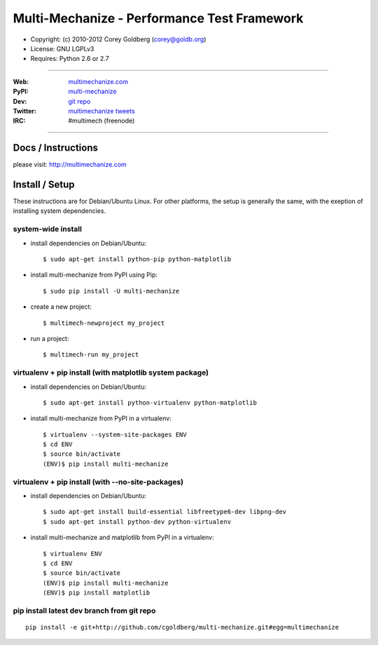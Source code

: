 
================================================
    Multi-Mechanize - Performance Test Framework
================================================

* Copyright: (c) 2010-2012 Corey Goldberg (corey@goldb.org)
* License: GNU LGPLv3
* Requires: Python 2.6 or 2.7

----

:Web: `multimechanize.com <http://multimechanize.com>`_
:PyPI: `multi-mechanize <http://pypi.python.org/pypi/multi-mechanize>`_
:Dev: `git repo <http://github.com/cgoldberg/multi-mechanize>`_
:Twitter: `multimechanize tweets <http://twitter.com/multimechanize>`_
:IRC: #multimech (freenode)

----

***********************
    Docs / Instructions
***********************

please visit: http://multimechanize.com

*******************
    Install / Setup
*******************

These instructions are for Debian/Ubuntu Linux.  For other 
platforms, the setup is generally the same, with the exeption of 
installing system dependencies.  

-----------------------
    system-wide install
-----------------------

* install dependencies on Debian/Ubuntu::

    $ sudo apt-get install python-pip python-matplotlib
    
* install multi-mechanize from PyPI using Pip::

    $ sudo pip install -U multi-mechanize
    
* create a new project::

    $ multimech-newproject my_project

* run a project::

    $ multimech-run my_project

   
-------------------------------------------------------------
    virtualenv + pip install (with matplotlib system package)
-------------------------------------------------------------

* install dependencies on Debian/Ubuntu::

    $ sudo apt-get install python-virtualenv python-matplotlib

* install multi-mechanize from PyPI in a virtualenv::

    $ virtualenv --system-site-packages ENV
    $ cd ENV
    $ source bin/activate
    (ENV)$ pip install multi-mechanize
    
------------------------------------------------------
    virtualenv + pip install (with --no-site-packages)
------------------------------------------------------

* install dependencies on Debian/Ubuntu::

    $ sudo apt-get install build-essential libfreetype6-dev libpng-dev
    $ sudo apt-get install python-dev python-virtualenv

* install multi-mechanize and matplotlib from PyPI in a virtualenv::

    $ virtualenv ENV
    $ cd ENV
    $ source bin/activate
    (ENV)$ pip install multi-mechanize
    (ENV)$ pip install matplotlib

-----------------------------------------------
    pip install latest dev branch from git repo
-----------------------------------------------

::

    pip install -e git+http://github.com/cgoldberg/multi-mechanize.git#egg=multimechanize

